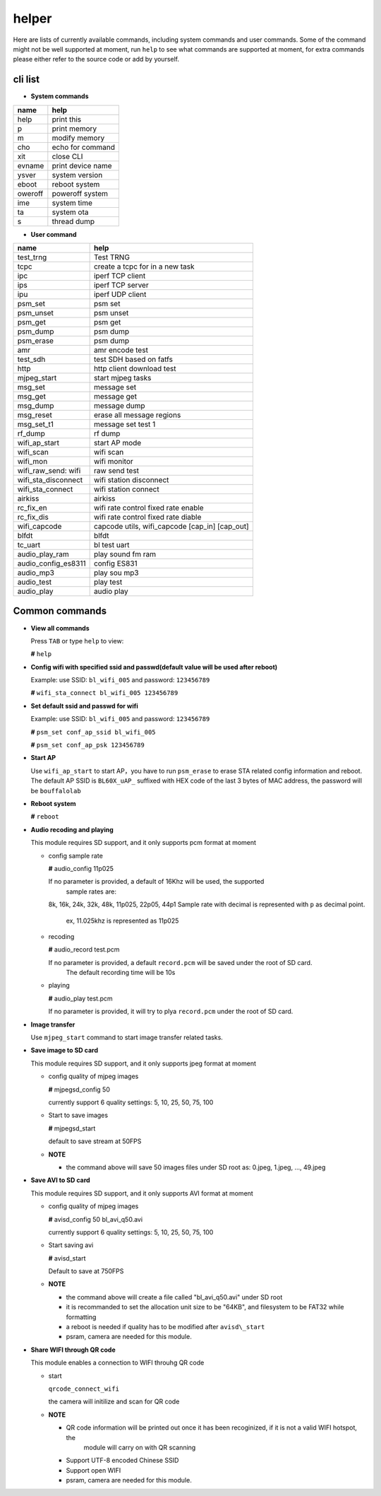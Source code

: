 helper
======

Here are lists of currently available commands, including system commands and user commands. Some of the command might not be well supported at moment, run ``help`` to see what commands are supported at moment, for extra commands please either refer to the source code or add by yourself.

cli list
----------

-  **System commands**

+-----------+---------------------+
| name      | help                |
+===========+=====================+
| help      | print this          |
+-----------+---------------------+
| p         | print memory        |
+-----------+---------------------+
| m         | modify memory       |
+-----------+---------------------+
| cho       | echo for command    |
+-----------+---------------------+
| xit       | close CLI           |
+-----------+---------------------+
| evname    | print device name   |
+-----------+---------------------+
| ysver     | system version      |
+-----------+---------------------+
| eboot     | reboot system       |
+-----------+---------------------+
| oweroff   | poweroff system     |
+-----------+---------------------+
| ime       | system time         |
+-----------+---------------------+
| ta        | system ota          |
+-----------+---------------------+
| s         | thread dump         |
+-----------+---------------------+

-  **User command**

+-------------------------+-----------------------------------------------------+
| name                    | help                                                |
+=========================+=====================================================+
| test\_trng              | Test TRNG                                           |
+-------------------------+-----------------------------------------------------+
| tcpc                    | create a tcpc for in a new task                     |
+-------------------------+-----------------------------------------------------+
| ipc                     | iperf TCP client                                    |
+-------------------------+-----------------------------------------------------+
| ips                     | iperf TCP server                                    |
+-------------------------+-----------------------------------------------------+
| ipu                     | iperf UDP client                                    |
+-------------------------+-----------------------------------------------------+
| psm\_set                | psm set                                             |
+-------------------------+-----------------------------------------------------+
| psm\_unset              | psm unset                                           |
+-------------------------+-----------------------------------------------------+
| psm\_get                | psm get                                             |
+-------------------------+-----------------------------------------------------+
| psm\_dump               | psm dump                                            |
+-------------------------+-----------------------------------------------------+
| psm\_erase              | psm dump                                            |
+-------------------------+-----------------------------------------------------+
| amr                     | amr encode test                                     |
+-------------------------+-----------------------------------------------------+
| test\_sdh               | test SDH based on fatfs                             |
+-------------------------+-----------------------------------------------------+
| http                    | http client download test                           |
+-------------------------+-----------------------------------------------------+
| mjpeg\_start            | start mjpeg tasks                                   |
+-------------------------+-----------------------------------------------------+
| msg\_set                | message set                                         |
+-------------------------+-----------------------------------------------------+
| msg\_get                | message get                                         |
+-------------------------+-----------------------------------------------------+
| msg\_dump               | message dump                                        |
+-------------------------+-----------------------------------------------------+
| msg\_reset              | erase all message regions                           |
+-------------------------+-----------------------------------------------------+
| msg\_set\_t1            | message set test 1                                  |
+-------------------------+-----------------------------------------------------+
| rf\_dump                | rf dump                                             |
+-------------------------+-----------------------------------------------------+
| wifi\_ap\_start         | start AP mode                                       |
+-------------------------+-----------------------------------------------------+
| wifi\_scan              | wifi scan                                           |
+-------------------------+-----------------------------------------------------+
| wifi\_mon               | wifi monitor                                        |
+-------------------------+-----------------------------------------------------+
| wifi\_raw\_send: wifi   | raw send test                                       |
+-------------------------+-----------------------------------------------------+
| wifi\_sta\_disconnect   | wifi station disconnect                             |
+-------------------------+-----------------------------------------------------+
| wifi\_sta\_connect      | wifi station connect                                |
+-------------------------+-----------------------------------------------------+
| airkiss                 | airkiss                                             |
+-------------------------+-----------------------------------------------------+
| rc\_fix\_en             | wifi rate control fixed rate enable                 |
+-------------------------+-----------------------------------------------------+
| rc\_fix\_dis            | wifi rate control fixed rate diable                 |
+-------------------------+-----------------------------------------------------+
| wifi\_capcode           | capcode utils, wifi\_capcode [cap\_in] [cap\_out]   |
+-------------------------+-----------------------------------------------------+
| blfdt                   | blfdt                                               |
+-------------------------+-----------------------------------------------------+
| tc\_uart                | bl test uart                                        |
+-------------------------+-----------------------------------------------------+
| audio\_play\_ram        | play sound fm ram                                   |
+-------------------------+-----------------------------------------------------+
| audio\_config\_es8311   | config ES831                                        |
+-------------------------+-----------------------------------------------------+
| audio\_mp3              | play sou mp3                                        |
+-------------------------+-----------------------------------------------------+
| audio\_test             | play test                                           |
+-------------------------+-----------------------------------------------------+
| audio\_play             | audio play                                          |
+-------------------------+-----------------------------------------------------+

Common commands
---------------

-  **View all commands**

   Press ``TAB`` or type ``help`` to view:

   **#** ``help``

-  **Config wifi with specified ssid and passwd(default value will be used after reboot)**

   Example: use SSID: ``bl_wifi_005`` and password: ``123456789``

   **#** ``wifi_sta_connect bl_wifi_005 123456789``

-  **Set default ssid and passwd for wifi**

   Example: use SSID: ``bl_wifi_005`` and password: ``123456789``

   **#** ``psm_set conf_ap_ssid bl_wifi_005``

   **#** ``psm_set conf_ap_psk 123456789``

-  **Start AP**

   Use ``wifi_ap_start`` to start AP，you have to run ``psm_erase`` to erase STA related config
   information and reboot. The default AP SSID is ``BL60X_uAP_`` suffixed with HEX code of the
   last 3 bytes of MAC address, the password will be ``bouffalolab``

-  **Reboot system**

   **#** ``reboot``

-  **Audio recoding and playing**

   This module requires SD support, and it only supports pcm format at moment

   -  config sample rate

      **#** audio\_config 11p025

      If no parameter is provided, a default of 16Khz will be used, the supported
	  sample rates are:
      8k, 16k, 24k, 32k, 48k, 11p025, 22p05, 44p1
      Sample rate with decimal is represented with ``p`` as decimal point.
	  ex, 11.025khz is represented as 11p025

   -  recoding

      **#** audio\_record test.pcm

      If no parameter is provided, a default ``record.pcm`` will be saved under the root of SD card.
	  The default recording time will be 10s

   -  playing

      **#** audio\_play test.pcm

      If no parameter is provided, it will try to plya ``record.pcm`` under the root of SD card.

-  **Image transfer**

   Use ``mjpeg_start`` command to start image transfer related tasks.

-  **Save image to SD card**

   This module requires SD support, and it only supports jpeg format at moment

   -  config quality of mjpeg images

      **#** mjpegsd\_config 50

      currently support 6 quality settings: 5, 10, 25, 50, 75, 100

   -  Start to save images

      **#** mjpegsd\_start

      default to save stream at 50FPS

   -  **NOTE**

      -  the command above will save 50 images files under SD root as:
         0.jpeg, 1.jpeg, ..., 49.jpeg

-  **Save AVI to SD card**

   This module requires SD support, and it only supports AVI format at moment

   -  config quality of mjpeg images

      **#** avisd\_config 50 bl\_avi\_q50.avi

      currently support 6 quality settings: 5, 10, 25, 50, 75, 100

   -  Start saving avi

      **#** avisd\_start

      Default to save at 750FPS

   -  **NOTE**

      -  the command above will create a file called "bl\_avi\_q50.avi" under SD root

      -  it is recommanded to set the allocation unit size to be "64KB", and filesystem to be FAT32 while formatting

      -  a reboot is needed if quality has to be modified after ``avisd\_start``

      -  psram, camera are needed for this module.

-  **Share WIFI through QR code**

   This module enables a connection to WIFI throuhg QR code

   -  start

      ``qrcode_connect_wifi``

      the camera will initilize and scan for QR code

   -  **NOTE**

      -  QR code information will be printed out once it has been recoginized, if it is not a valid WIFI hotspot, the
	     module will carry on with QR scanning

      -  Support UTF-8 encoded Chinese SSID

      -  Support open WIFI

      -  psram, camera are needed for this module.
